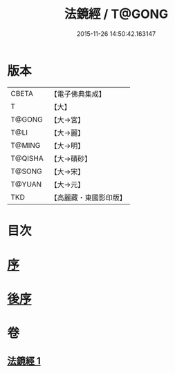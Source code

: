 #+TITLE: 法鏡經 / T@GONG
#+DATE: 2015-11-26 14:50:42.163147
* 版本
 |     CBETA|【電子佛典集成】|
 |         T|【大】     |
 |    T@GONG|【大→宮】   |
 |      T@LI|【大→麗】   |
 |    T@MING|【大→明】   |
 |   T@QISHA|【大→磧砂】  |
 |    T@SONG|【大→宋】   |
 |    T@YUAN|【大→元】   |
 |       TKD|【高麗藏・東國影印版】|

* 目次
* [[file:KR6f0014_001.txt::001-0015a3][序]]
* [[file:KR6f0014_001.txt::0022c2][後序]]
* 卷
** [[file:KR6f0014_001.txt][法鏡經 1]]
